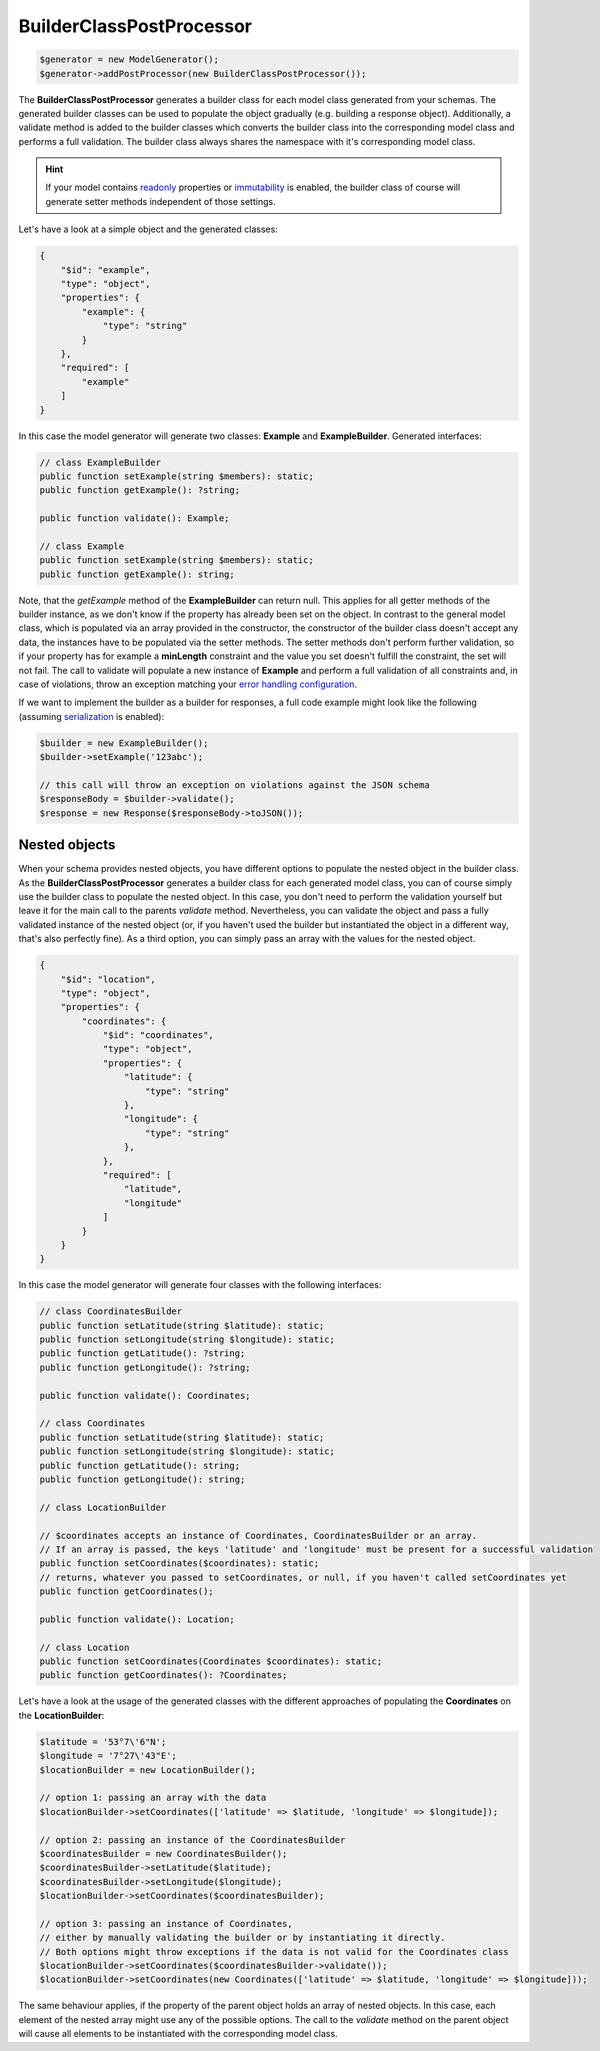 BuilderClassPostProcessor
=========================

.. code-block:: php

    $generator = new ModelGenerator();
    $generator->addPostProcessor(new BuilderClassPostProcessor());

The **BuilderClassPostProcessor** generates a builder class for each model class generated from your schemas.
The generated builder classes can be used to populate the object gradually (e.g. building a response object).
Additionally, a validate method is added to the builder classes which converts the builder class into the corresponding model class and performs a full validation.
The builder class always shares the namespace with it's corresponding model class.

.. hint::

    If your model contains `readonly <../../generic/readonly.html>`__ properties or `immutability <../../gettingStarted.html#immutable-classes>`__ is enabled, the builder class of course will generate setter methods independent of those settings.

Let's have a look at a simple object and the generated classes:

.. code-block:: json

    {
        "$id": "example",
        "type": "object",
        "properties": {
            "example": {
                "type": "string"
            }
        },
        "required": [
            "example"
        ]
    }

In this case the model generator will generate two classes: **Example** and **ExampleBuilder**. Generated interfaces:

.. code-block:: php

    // class ExampleBuilder
    public function setExample(string $members): static;
    public function getExample(): ?string;

    public function validate(): Example;

    // class Example
    public function setExample(string $members): static;
    public function getExample(): string;

Note, that the *getExample* method of the **ExampleBuilder** can return null.
This applies for all getter methods of the builder instance, as we don't know if the property has already been set on the object.
In contrast to the general model class, which is populated via an array provided in the constructor, the constructor of the builder class doesn't accept any data, the instances have to be populated via the setter methods.
The setter methods don't perform further validation, so if your property has for example a **minLength** constraint and the value you set doesn't fulfill the constraint, the set will not fail.
The call to validate will populate a new instance of **Example** and perform a full validation of all constraints and, in case of violations, throw an exception matching your `error handling configuration <../../gettingStarted.html#collect-errors-vs-early-return>`__.

If we want to implement the builder as a builder for responses, a full code example might look like the following (assuming `serialization <../../gettingStarted.html#serialization-methods>`__ is enabled):

.. code-block:: php

    $builder = new ExampleBuilder();
    $builder->setExample('123abc');

    // this call will throw an exception on violations against the JSON schema
    $responseBody = $builder->validate();
    $response = new Response($responseBody->toJSON());

Nested objects
~~~~~~~~~~~~~~

When your schema provides nested objects, you have different options to populate the nested object in the builder class.
As the **BuilderClassPostProcessor** generates a builder class for each generated model class, you can of course simply use the builder class to populate the nested object.
In this case, you don't need to perform the validation yourself but leave it for the main call to the parents *validate* method.
Nevertheless, you can validate the object and pass a fully validated instance of the nested object (or, if you haven't used the builder but instantiated the object in a different way, that's also perfectly fine).
As a third option, you can simply pass an array with the values for the nested object.

.. code-block:: json

    {
        "$id": "location",
        "type": "object",
        "properties": {
            "coordinates": {
                "$id": "coordinates",
                "type": "object",
                "properties": {
                    "latitude": {
                        "type": "string"
                    },
                    "longitude": {
                        "type": "string"
                    },
                },
                "required": [
                    "latitude",
                    "longitude"
                ]
            }
        }
    }

In this case the model generator will generate four classes with the following interfaces:

.. code-block:: php

    // class CoordinatesBuilder
    public function setLatitude(string $latitude): static;
    public function setLongitude(string $longitude): static;
    public function getLatitude(): ?string;
    public function getLongitude(): ?string;

    public function validate(): Coordinates;

    // class Coordinates
    public function setLatitude(string $latitude): static;
    public function setLongitude(string $longitude): static;
    public function getLatitude(): string;
    public function getLongitude(): string;

    // class LocationBuilder

    // $coordinates accepts an instance of Coordinates, CoordinatesBuilder or an array.
    // If an array is passed, the keys 'latitude' and 'longitude' must be present for a successful validation
    public function setCoordinates($coordinates): static;
    // returns, whatever you passed to setCoordinates, or null, if you haven't called setCoordinates yet
    public function getCoordinates();

    public function validate(): Location;

    // class Location
    public function setCoordinates(Coordinates $coordinates): static;
    public function getCoordinates(): ?Coordinates;

Let's have a look at the usage of the generated classes with the different approaches of populating the **Coordinates** on the **LocationBuilder**:

.. code-block:: php

    $latitude = '53°7\'6"N';
    $longitude = '7°27\'43"E';
    $locationBuilder = new LocationBuilder();

    // option 1: passing an array with the data
    $locationBuilder->setCoordinates(['latitude' => $latitude, 'longitude' => $longitude]);

    // option 2: passing an instance of the CoordinatesBuilder
    $coordinatesBuilder = new CoordinatesBuilder();
    $coordinatesBuilder->setLatitude($latitude);
    $coordinatesBuilder->setLongitude($longitude);
    $locationBuilder->setCoordinates($coordinatesBuilder);

    // option 3: passing an instance of Coordinates,
    // either by manually validating the builder or by instantiating it directly.
    // Both options might throw exceptions if the data is not valid for the Coordinates class
    $locationBuilder->setCoordinates($coordinatesBuilder->validate());
    $locationBuilder->setCoordinates(new Coordinates(['latitude' => $latitude, 'longitude' => $longitude]));

The same behaviour applies, if the property of the parent object holds an array of nested objects.
In this case, each element of the nested array might use any of the possible options.
The call to the *validate* method on the parent object will cause all elements to be instantiated with the corresponding model class.
